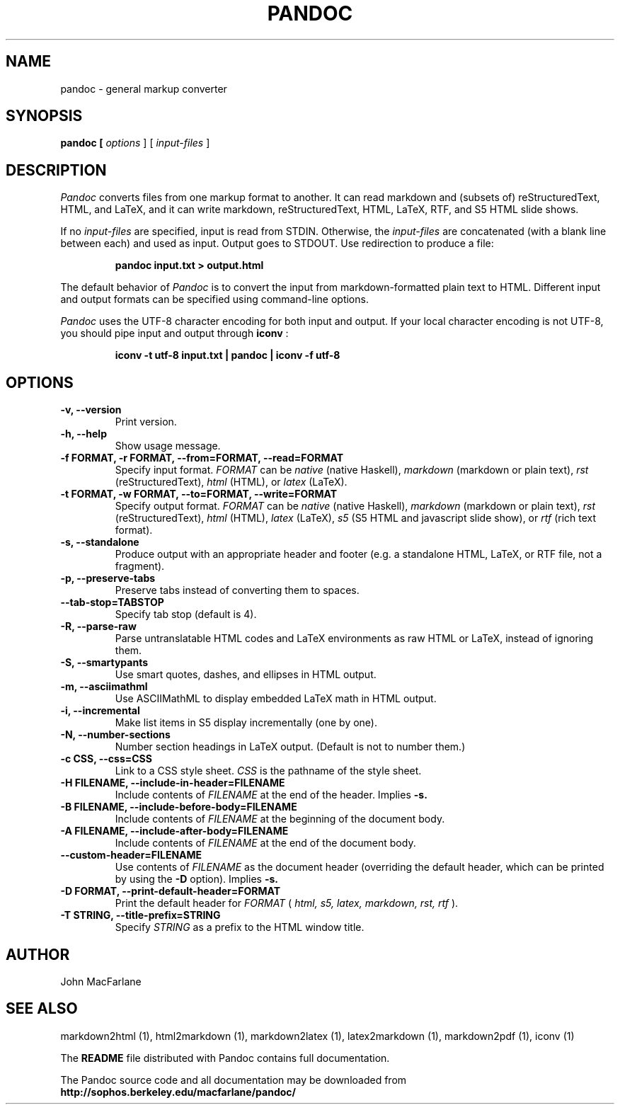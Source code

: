 .TH PANDOC 1 "November 1, 2006" Linux "User Manuals"
.SH NAME
pandoc \- general markup converter
.SH SYNOPSIS
.B pandoc [
.I options
] [
.I input-files
]

.SH DESCRIPTION
.I Pandoc
converts files from one markup format to another. It can read markdown
and (subsets of) reStructuredText, HTML, and LaTeX, and it can write
markdown, reStructuredText, HTML, LaTeX, RTF, and S5 HTML slide shows.
.PP
If no 
.I input-files
are specified, input is read from STDIN.  Otherwise, the
.I input-files
are concatenated (with a blank line between each) and used
as input.  Output goes to STDOUT.  Use redirection to produce
a file:
.IP
.B pandoc input.txt > output.html
.PP
The default behavior of 
.I Pandoc
is to convert the
input from markdown-formatted plain text to HTML.  Different
input and output formats can be specified using command-line
options.
.PP
.I Pandoc
uses the UTF-8 character encoding for both input and output.
If your local character encoding is not UTF-8, you should pipe
input and output through
.B iconv
:
.IP
.B iconv -t utf-8 input.txt | pandoc | iconv -f utf-8

.SH OPTIONS
.TP
.B \-v, \-\-version
Print version.
.TP
.B \-h, \-\-help
Show usage message.
.TP
.B \-f FORMAT, \-r FORMAT, --from=FORMAT, --read=FORMAT
Specify input format.
.I FORMAT
can be
.I native
(native Haskell),
.I markdown
(markdown or plain text),
.I rst
(reStructuredText),
.I html
(HTML),
or 
.I latex
(LaTeX).
.TP
.B \-t FORMAT, \-w FORMAT, --to=FORMAT, --write=FORMAT
Specify output format.
.I FORMAT
can be
.I native
(native Haskell),
.I markdown
(markdown or plain text), 
.I rst
(reStructuredText),
.I html
(HTML),
.I latex
(LaTeX),
.I s5
(S5 HTML and javascript slide show),
or
.I rtf
(rich text format).
.TP
.B \-s, \-\-standalone
Produce output with an appropriate header and footer (e.g. a
standalone HTML, LaTeX, or RTF file, not a fragment).
.TP
.B \-p, \-\-preserve-tabs
Preserve tabs instead of converting them to spaces.
.TP
.B \-\-tab-stop=TABSTOP
Specify tab stop (default is 4).
.TP
.B \-R, \-\-parse-raw
Parse untranslatable HTML codes and LaTeX environments as raw HTML or
LaTeX, instead of ignoring them.
.TP
.B \-S, \-\-smartypants
Use smart quotes, dashes, and ellipses in HTML output.
.TP
.B \-m, \-\-asciimathml
Use ASCIIMathML to display embedded LaTeX math in HTML output.
.TP
.B \-i, \-\-incremental
Make list items in S5 display incrementally (one by one).
.TP
.B \-N, \-\-number-sections
Number section headings in LaTeX output.  (Default is not to number them.)
.TP
.B \-c CSS, \-\-css=CSS
Link to a CSS style sheet.
.I CSS
is the pathname of the style sheet.
.TP
.B \-H FILENAME, \-\-include-in-header=FILENAME
Include contents of
.I FILENAME
at the end of the header.  Implies
.B \-s.
.TP
.B \-B FILENAME, \-\-include-before-body=FILENAME
Include contents of
.I FILENAME
at the beginning of the document body.
.TP
.B \-A FILENAME, \-\-include-after-body=FILENAME
Include contents of
.I FILENAME
at the end of the document body.
.TP
.B \-\-custom-header=FILENAME
Use contents of 
.I FILENAME
as the document header (overriding the default header, which can be
printed by using the
.B \-D
option).  Implies
.B \-s.
.TP
.B \-D FORMAT, \-\-print-default-header=FORMAT
Print the default header for 
.I FORMAT
(
.I html, s5, latex, markdown, rst, rtf
).
.TP
.B \-T STRING, \-\-title-prefix=STRING
Specify 
.I STRING
as a prefix to the HTML window title.

.SH AUTHOR
John MacFarlane

.SH "SEE ALSO"
markdown2html (1), html2markdown (1), markdown2latex (1), latex2markdown (1), markdown2pdf (1), iconv (1)

The
.B README
file distributed with Pandoc contains full documentation.

The Pandoc source code and all documentation may be downloaded from
.B http://sophos.berkeley.edu/macfarlane/pandoc/
.

